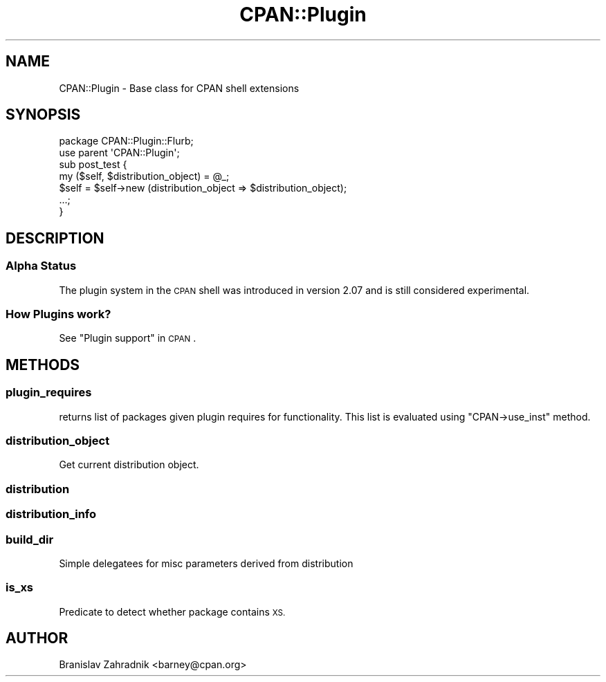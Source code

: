 .\" Automatically generated by Pod::Man 4.11 (Pod::Simple 3.35)
.\"
.\" Standard preamble:
.\" ========================================================================
.de Sp \" Vertical space (when we can't use .PP)
.if t .sp .5v
.if n .sp
..
.de Vb \" Begin verbatim text
.ft CW
.nf
.ne \\$1
..
.de Ve \" End verbatim text
.ft R
.fi
..
.\" Set up some character translations and predefined strings.  \*(-- will
.\" give an unbreakable dash, \*(PI will give pi, \*(L" will give a left
.\" double quote, and \*(R" will give a right double quote.  \*(C+ will
.\" give a nicer C++.  Capital omega is used to do unbreakable dashes and
.\" therefore won't be available.  \*(C` and \*(C' expand to `' in nroff,
.\" nothing in troff, for use with C<>.
.tr \(*W-
.ds C+ C\v'-.1v'\h'-1p'\s-2+\h'-1p'+\s0\v'.1v'\h'-1p'
.ie n \{\
.    ds -- \(*W-
.    ds PI pi
.    if (\n(.H=4u)&(1m=24u) .ds -- \(*W\h'-12u'\(*W\h'-12u'-\" diablo 10 pitch
.    if (\n(.H=4u)&(1m=20u) .ds -- \(*W\h'-12u'\(*W\h'-8u'-\"  diablo 12 pitch
.    ds L" ""
.    ds R" ""
.    ds C` ""
.    ds C' ""
'br\}
.el\{\
.    ds -- \|\(em\|
.    ds PI \(*p
.    ds L" ``
.    ds R" ''
.    ds C`
.    ds C'
'br\}
.\"
.\" Escape single quotes in literal strings from groff's Unicode transform.
.ie \n(.g .ds Aq \(aq
.el       .ds Aq '
.\"
.\" If the F register is >0, we'll generate index entries on stderr for
.\" titles (.TH), headers (.SH), subsections (.SS), items (.Ip), and index
.\" entries marked with X<> in POD.  Of course, you'll have to process the
.\" output yourself in some meaningful fashion.
.\"
.\" Avoid warning from groff about undefined register 'F'.
.de IX
..
.nr rF 0
.if \n(.g .if rF .nr rF 1
.if (\n(rF:(\n(.g==0)) \{\
.    if \nF \{\
.        de IX
.        tm Index:\\$1\t\\n%\t"\\$2"
..
.        if !\nF==2 \{\
.            nr % 0
.            nr F 2
.        \}
.    \}
.\}
.rr rF
.\" ========================================================================
.\"
.IX Title "CPAN::Plugin 3pm"
.TH CPAN::Plugin 3pm "2020-05-19" "perl v5.30.0" "User Contributed Perl Documentation"
.\" For nroff, turn off justification.  Always turn off hyphenation; it makes
.\" way too many mistakes in technical documents.
.if n .ad l
.nh
.SH "NAME"
CPAN::Plugin \- Base class for CPAN shell extensions
.SH "SYNOPSIS"
.IX Header "SYNOPSIS"
.Vb 2
\&   package CPAN::Plugin::Flurb;
\&   use parent \*(AqCPAN::Plugin\*(Aq;
\&
\&   sub post_test {
\&     my ($self, $distribution_object) = @_;
\&     $self = $self\->new (distribution_object => $distribution_object);
\&     ...;
\&   }
.Ve
.SH "DESCRIPTION"
.IX Header "DESCRIPTION"
.SS "Alpha Status"
.IX Subsection "Alpha Status"
The plugin system in the \s-1CPAN\s0 shell was introduced in version 2.07 and
is still considered experimental.
.SS "How Plugins work?"
.IX Subsection "How Plugins work?"
See \*(L"Plugin support\*(R" in \s-1CPAN\s0.
.SH "METHODS"
.IX Header "METHODS"
.SS "plugin_requires"
.IX Subsection "plugin_requires"
returns list of packages given plugin requires for functionality.
This list is evaluated using \f(CW\*(C`CPAN\->use_inst\*(C'\fR method.
.SS "distribution_object"
.IX Subsection "distribution_object"
Get current distribution object.
.SS "distribution"
.IX Subsection "distribution"
.SS "distribution_info"
.IX Subsection "distribution_info"
.SS "build_dir"
.IX Subsection "build_dir"
Simple delegatees for misc parameters derived from distribution
.SS "is_xs"
.IX Subsection "is_xs"
Predicate to detect whether package contains \s-1XS.\s0
.SH "AUTHOR"
.IX Header "AUTHOR"
Branislav Zahradnik <barney@cpan.org>
